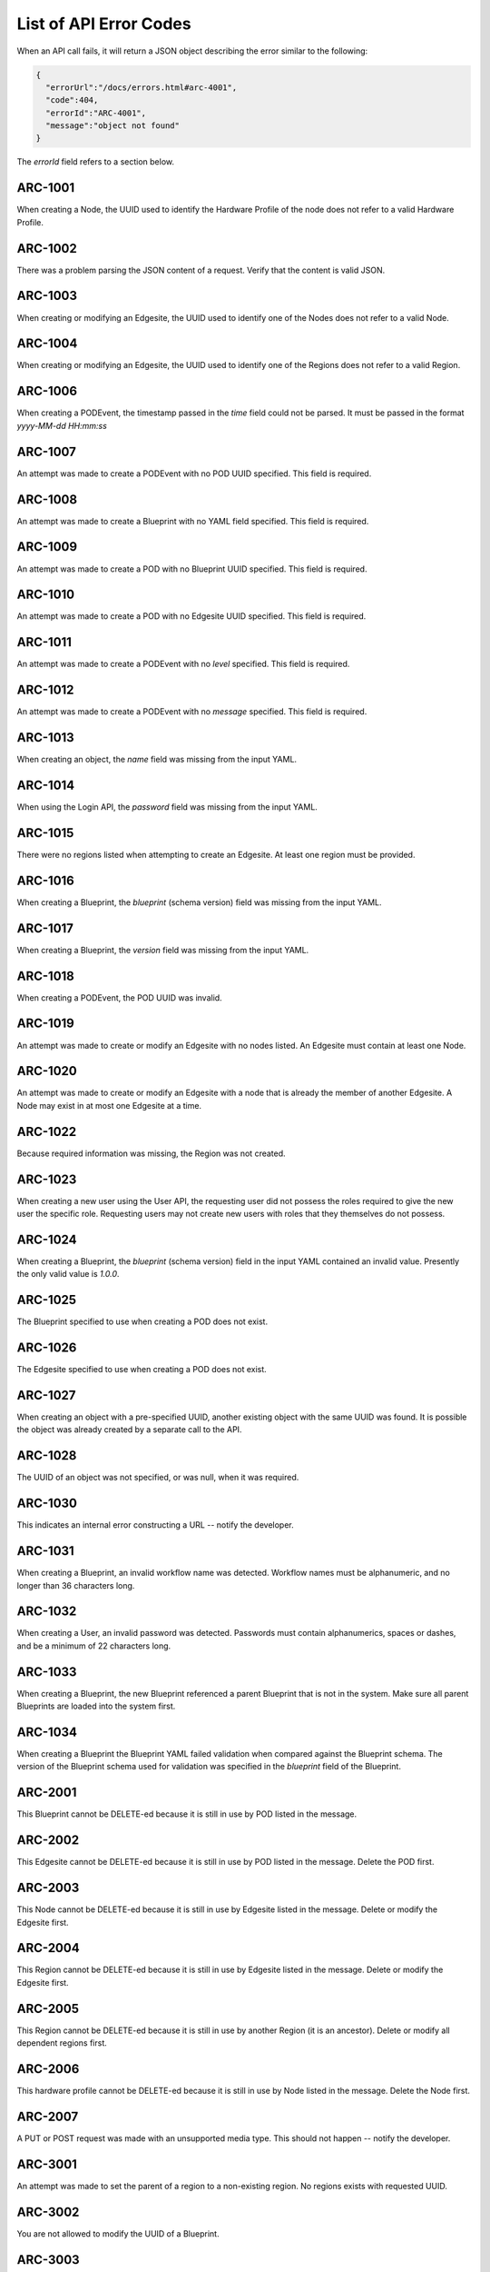..
      Copyright (c) 2019, 2020 AT&T Intellectual Property. All Rights Reserved.

      Licensed under the Apache License, Version 2.0 (the "License");
      you may not use this file except in compliance with the License.
      You may obtain a copy of the License at

          http://www.apache.org/licenses/LICENSE-2.0

      Unless required by applicable law or agreed to in writing, software
      distributed under the License is distributed on an "AS IS" BASIS, WITHOUT
      WARRANTIES OR CONDITIONS OF ANY KIND, either express or implied. See the
      License for the specific language governing permissions and limitations
      under the License.

.. _errors:

List of API Error Codes
=======================

When an API call fails, it will return a JSON object describing the error similar to the
following:

.. code-block:: json

  {
    "errorUrl":"/docs/errors.html#arc-4001",
    "code":404,
    "errorId":"ARC-4001",
    "message":"object not found"
  }

The *errorId* field refers to a section below.

ARC-1001
--------

When creating a Node, the UUID used to identify the Hardware Profile of the node does
not refer to a valid Hardware Profile.

ARC-1002
--------

There was a problem parsing the JSON content of a request. Verify that the content is
valid JSON.

ARC-1003
--------

When creating or modifying an Edgesite, the UUID used to identify one of the Nodes does
not refer to a valid Node.

ARC-1004
--------

When creating or modifying an Edgesite, the UUID used to identify one of the Regions does
not refer to a valid Region.

ARC-1006
--------

When creating a PODEvent, the timestamp passed in the *time* field could not be parsed.
It must be passed in the format *yyyy-MM-dd HH:mm:ss*

ARC-1007
--------

An attempt was made to create a PODEvent with no POD UUID specified. This field is
required.

ARC-1008
--------

An attempt was made to create a Blueprint with no YAML field specified. This field is
required.

ARC-1009
--------

An attempt was made to create a POD with no Blueprint UUID specified. This field is
required.

ARC-1010
--------

An attempt was made to create a POD with no Edgesite UUID specified. This field is
required.

ARC-1011
--------

An attempt was made to create a PODEvent with no *level* specified. This field is
required.

ARC-1012
--------

An attempt was made to create a PODEvent with no *message* specified. This field is
required.

ARC-1013
--------

When creating an object, the *name* field was missing from the input YAML.

ARC-1014
--------

When using the Login API, the *password* field was missing from the input YAML.

ARC-1015
--------

There were no regions listed when attempting to create an Edgesite.
At least one region must be provided.

ARC-1016
--------

When creating a Blueprint, the *blueprint* (schema version) field was missing from the
input YAML.

ARC-1017
--------

When creating a Blueprint, the *version* field was missing from the input YAML.

ARC-1018
--------

When creating a PODEvent, the POD UUID was invalid.

ARC-1019
--------

An attempt was made to create or modify an Edgesite with no nodes listed.
An Edgesite must contain at least one Node.

ARC-1020
--------

An attempt was made to create or modify an Edgesite with a node that is already the member
of another Edgesite. A Node may exist in at most one Edgesite at a time.

ARC-1022
--------

Because required information was missing, the Region was not created.

ARC-1023
--------

When creating a new user using the User API, the requesting user did not possess the roles
required to give the new user the specific role.  Requesting users may not create new users
with roles that they themselves do not possess.

ARC-1024
--------

When creating a Blueprint, the *blueprint* (schema version) field in the input YAML
contained an invalid value.  Presently the only valid value is *1.0.0*.

ARC-1025
--------

The Blueprint specified to use when creating a POD does not exist.

ARC-1026
--------

The Edgesite specified to use when creating a POD does not exist.

ARC-1027
--------

When creating an object with a pre-specified UUID, another existing object with the same
UUID was found.  It is possible the object was already created by a separate call to the API.

ARC-1028
--------

The UUID of an object was not specified, or was null, when it was required.

ARC-1030
--------

This indicates an internal error constructing a URL -- notify the developer.

ARC-1031
--------

When creating a Blueprint, an invalid workflow name was detected.
Workflow names must be alphanumeric, and no longer than 36 characters long.

ARC-1032
--------

When creating a User, an invalid password was detected.  Passwords must contain
alphanumerics, spaces or dashes, and be a minimum of 22 characters long.

ARC-1033
--------

When creating a Blueprint, the new Blueprint referenced a parent Blueprint that is not in
the system.  Make sure all parent Blueprints are loaded into the system first.

ARC-1034
--------

When creating a Blueprint the Blueprint YAML failed validation when compared against
the Blueprint schema.  The version of the Blueprint schema used for validation
was specified in the *blueprint* field of the Blueprint.

ARC-2001
--------

This Blueprint cannot be DELETE-ed because it is still in use by POD listed in the message.

ARC-2002
--------

This Edgesite cannot be DELETE-ed because it is still in use by POD listed in the message.
Delete the POD first.

ARC-2003
--------

This Node cannot be DELETE-ed because it is still in use by Edgesite listed in the message.
Delete or modify the Edgesite first.

ARC-2004
--------

This Region cannot be DELETE-ed because it is still in use by Edgesite listed in the message.
Delete or modify the Edgesite first.

ARC-2005
--------

This Region cannot be DELETE-ed because it is still in use by another Region (it is an
ancestor).  Delete or modify all dependent regions first.

ARC-2006
--------

This hardware profile cannot be DELETE-ed because it is still in use by Node listed in the
message.  Delete the Node first.

ARC-2007
--------

A PUT or POST request was made with an unsupported media type.
This should not happen -- notify the developer.

ARC-3001
--------

An attempt was made to set the parent of a region to a non-existing region.
No regions exists with requested UUID.

ARC-3002
--------

You are not allowed to modify the UUID of a Blueprint.

ARC-3003
--------

You are not allowed to modify the YAML field of a Blueprint.
Instead, create a new Blueprint with the new YAML.

ARC-3004
--------

You are not allowed to modify the name of a Blueprint after it has been created.

ARC-3005
--------

You are not allowed to modify the version of a Blueprint after it has been created.

ARC-3006
--------

You are not allowed to modify the UUID of an Edgesite.

ARC-3007
--------

You are not allowed to modify the UUID of a Hardware Profile.

ARC-3008
--------

You are not allowed to modify the UUID of a Node.

ARC-3009
--------

You are not allowed to modify the UUID of a POD.

ARC-3010
--------

You are not allowed to modify the YAML of a POD.

ARC-3011
--------

You are not allowed to modify the Blueprint of a POD, unless the new Blueprint is derived
from the old one.

ARC-3012
--------

You are not allowed to modify the Edgesite of a POD.

ARC-3013
--------

You are not allowed to modify the name of a POD.

ARC-3014
--------

You are not allowed to modify the state of a POD via direct access to the POD.
POD states are changed solely by issuing appropriately formatted PODEvents referring
to the POD.

ARC-3015
--------

You are not allowed to modify the UUID of a Region.

ARC-3016
--------

You are not allowed to modify any attributes of the Universal region.  This reqion (with
UUID *00000000-0000-0000-0000-000000000000*) is hard-wired into the Regional Controller.

ARC-3017
--------

You are not allowed to modify the UUID of a User object.

ARC-3018
--------

You are not allowed to modify the name of a User object.

ARC-3019
--------

You are not allowed to modify the YAML for a Hardware profile that is in use.

ARC-3020
--------

You are not allowed to modify the YAML for a Node that is in use.
The specified Node must be associated with an active Edgesite.

ARC-3021
--------

An attempt was made to perform an operation that the RBAC (Role-based access control)
does not allow based upon your login.

ARC-3022
--------

You are not allowed to make the parent of a region be itself.
Only the universal region may have itself as its parent.

ARC-3023
--------

You are not allowed to modify the Blueprint of a POD, if the POD is not in the ACTIVE
state.  PODs in any other state are either terminal, or in transition.


ARC-4001
--------

An attempt was made to perform a PUT or DELETE operation upon an object that does not
exist (invalid UUID).

ARC-4002
--------

PODWorkflow objects do not have descriptions; hence you may not change the description of
a PODWorkflow.

ARC-4003
--------

An internal database error has occurred -- notify the developer.

ARC-4004
--------

A workflow is currently running on the POD specified in the request.  You may not start a
new workflow by PUT-ing to the workflow's URL, or delete a POD, while there is a workflow
running.

ARC-4005
--------

The POD specified in the request is in either the DEAD or ZOMBIE state.  You may not start
a new workflow by PUT-ing to the workflow's URL, or delete a POD, after the POD is in a
DEAD or ZOMBIE state.

ARC-4006
--------

You cannot run the *create* or *delete* workflows via this API call (by issuing a PUT on
the workflow URL).   These must be invoked via the POST or DELETE HTTP methods.

ARC-4007
--------

The user is not authorized to perform the requested operation, either because no API token
was provided, or the token is for a user who does not have the required RBAC roles and
role attributes required for the operation.

ARC-4008
--------

The user is not authorized to perform the requested operation because the session token
has expired.  The user needs to obtain a new token by using the :ref:`login-api`.

ARC-4011
--------

You cannot change the name of a PODWorkflow.

ARC-9999
--------

An exception was caught that does not have an assigned error code -- notify the developer.
